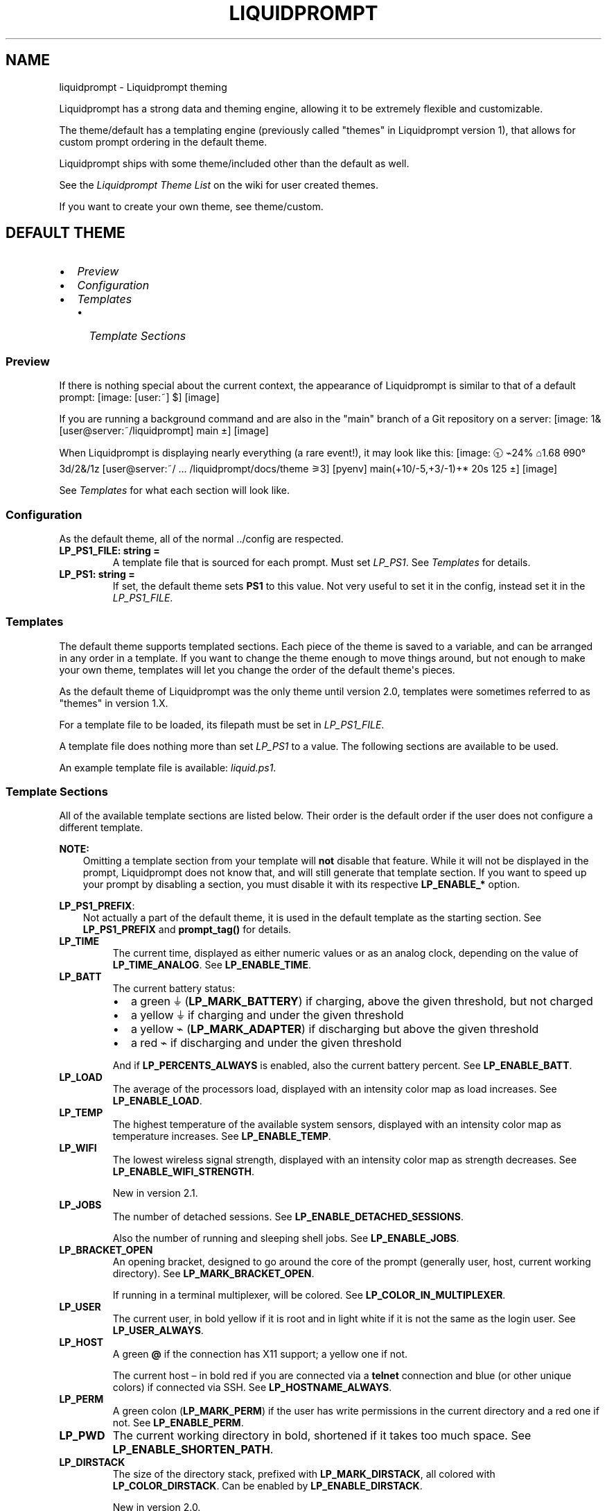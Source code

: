 .\" Man page generated from reStructuredText.
.
.
.nr rst2man-indent-level 0
.
.de1 rstReportMargin
\\$1 \\n[an-margin]
level \\n[rst2man-indent-level]
level margin: \\n[rst2man-indent\\n[rst2man-indent-level]]
-
\\n[rst2man-indent0]
\\n[rst2man-indent1]
\\n[rst2man-indent2]
..
.de1 INDENT
.\" .rstReportMargin pre:
. RS \\$1
. nr rst2man-indent\\n[rst2man-indent-level] \\n[an-margin]
. nr rst2man-indent-level +1
.\" .rstReportMargin post:
..
.de UNINDENT
. RE
.\" indent \\n[an-margin]
.\" old: \\n[rst2man-indent\\n[rst2man-indent-level]]
.nr rst2man-indent-level -1
.\" new: \\n[rst2man-indent\\n[rst2man-indent-level]]
.in \\n[rst2man-indent\\n[rst2man-indent-level]]u
..
.TH "LIQUIDPROMPT" "7" "May 27, 2022" "" "Liquidprompt"
.SH NAME
liquidprompt \- Liquidprompt theming
.sp
Liquidprompt has a strong data and theming engine, allowing it to be extremely
flexible and customizable.
.sp
The theme/default has a templating engine (previously called "themes" in
Liquidprompt version 1), that allows for custom prompt ordering in the default
theme.
.sp
Liquidprompt ships with some theme/included other than the default as
well.
.sp
See the \fI\%Liquidprompt Theme List\fP on the wiki for user created themes.
.sp
If you want to create your own theme, see theme/custom\&.
.SH DEFAULT THEME
.INDENT 0.0
.IP \(bu 2
\fI\%Preview\fP
.IP \(bu 2
\fI\%Configuration\fP
.IP \(bu 2
\fI\%Templates\fP
.INDENT 2.0
.IP \(bu 2
\fI\%Template Sections\fP
.UNINDENT
.UNINDENT
.SS Preview
.sp
If there is nothing special about the current context, the appearance of
Liquidprompt is similar to that of a default prompt:
[image: [user:~] $]
[image]
.sp
If you are running a background command and are also in the "main" branch of a
Git repository on a server:
[image: 1& [user@server:~/liquidprompt] main ±]
[image]
.sp
When Liquidprompt is displaying nearly everything (a rare event!), it may look
like this:
[image: 🕤 ⌁24% ⌂1.68 θ90° 3d/2&/1z [user@server:~/ … /liquidprompt/docs/theme ⚞3] [pyenv] main(+10/-5,+3/-1)+* 20s 125 ±]
[image]
.sp
See \fI\%Templates\fP for what each section will look like.
.SS Configuration
.sp
As the default theme, all of the normal \&../config are respected.
.INDENT 0.0
.TP
.B LP_PS1_FILE:  string  =  ""
A template file that is sourced for each prompt. Must set \fI\%LP_PS1\fP\&.
See \fI\%Templates\fP for details.
.UNINDENT
.INDENT 0.0
.TP
.B LP_PS1:  string  =  ""
If set, the default theme sets \fBPS1\fP to this value. Not very useful
to set it in the config, instead set it in the \fI\%LP_PS1_FILE\fP\&.
.UNINDENT
.SS Templates
.sp
The default theme supports templated sections. Each piece of the theme is saved
to a variable, and can be arranged in any order in a template. If you want to
change the theme enough to move things around, but not enough to make your own
theme, templates will let you change the order of the default theme\(aqs pieces.
.sp
As the default theme of Liquidprompt was the only theme until version 2.0,
templates were sometimes referred to as "themes" in version 1.X.
.sp
For a template file to be loaded, its filepath must be set in
\fI\%LP_PS1_FILE\fP\&.
.sp
A template file does nothing more than set \fI\%LP_PS1\fP to a value. The
following sections are available to be used.
.sp
An example template file is available: \fI\%liquid.ps1\fP\&.
.SS Template Sections
.sp
All of the available template sections are listed below. Their order is the
default order if the user does not configure a different template.
.sp
\fBNOTE:\fP
.INDENT 0.0
.INDENT 3.5
Omitting a template section from your template will \fBnot\fP disable that
feature. While it will not be displayed in the prompt, Liquidprompt does not
know that, and will still generate that template section. If you want to
speed up your prompt by disabling a section, you must disable it with its
respective \fBLP_ENABLE_*\fP option.
.UNINDENT
.UNINDENT
.sp
\fBLP_PS1_PREFIX\fP:
.INDENT 0.0
.INDENT 3.5
Not actually a part of the default theme, it is used in the default template
as the starting section. See \fBLP_PS1_PREFIX\fP and \fBprompt_tag()\fP
for details.
.UNINDENT
.UNINDENT
.INDENT 0.0
.TP
.B LP_TIME
The current time, displayed as either numeric values or as an analog clock,
depending on the value of \fBLP_TIME_ANALOG\fP\&. See \fBLP_ENABLE_TIME\fP\&.
.UNINDENT
.INDENT 0.0
.TP
.B LP_BATT
The current battery status:
.INDENT 7.0
.IP \(bu 2
a green ⏚ (\fBLP_MARK_BATTERY\fP) if charging, above the given threshold,
but not charged
.IP \(bu 2
a yellow ⏚ if charging and under the given threshold
.IP \(bu 2
a yellow ⌁ (\fBLP_MARK_ADAPTER\fP) if discharging but above the given
threshold
.IP \(bu 2
a red ⌁ if discharging and under the given threshold
.UNINDENT
.sp
And if \fBLP_PERCENTS_ALWAYS\fP is enabled, also the current battery
percent. See \fBLP_ENABLE_BATT\fP\&.
.UNINDENT
.INDENT 0.0
.TP
.B LP_LOAD
The average of the processors load, displayed with an intensity color map as
load increases. See \fBLP_ENABLE_LOAD\fP\&.
.UNINDENT
.INDENT 0.0
.TP
.B LP_TEMP
The highest temperature of the available system sensors, displayed with an
intensity color map as temperature increases. See \fBLP_ENABLE_TEMP\fP\&.
.UNINDENT
.INDENT 0.0
.TP
.B LP_WIFI
The lowest wireless signal strength, displayed with an intensity color map as
strength decreases. See \fBLP_ENABLE_WIFI_STRENGTH\fP\&.
.sp
New in version 2.1.

.UNINDENT
.INDENT 0.0
.TP
.B LP_JOBS
The number of detached sessions. See \fBLP_ENABLE_DETACHED_SESSIONS\fP\&.
.sp
Also the number of running and sleeping shell jobs. See
\fBLP_ENABLE_JOBS\fP\&.
.UNINDENT
.INDENT 0.0
.TP
.B LP_BRACKET_OPEN
An opening bracket, designed to go around the core of the prompt (generally
user, host, current working directory). See \fBLP_MARK_BRACKET_OPEN\fP\&.
.sp
If running in a terminal multiplexer, will be colored. See
\fBLP_COLOR_IN_MULTIPLEXER\fP\&.
.UNINDENT
.INDENT 0.0
.TP
.B LP_USER
The current user, in bold yellow if it is root and in light white if it is
not the same as the login user. See \fBLP_USER_ALWAYS\fP\&.
.UNINDENT
.INDENT 0.0
.TP
.B LP_HOST
A green \fB@\fP if the connection has X11 support; a yellow one if not.
.sp
The current host – in bold red if you are connected via a \fBtelnet\fP
connection and blue (or other unique colors) if connected via SSH. See
\fBLP_HOSTNAME_ALWAYS\fP\&.
.UNINDENT
.INDENT 0.0
.TP
.B LP_PERM
A green colon (\fBLP_MARK_PERM\fP) if the user has write permissions in the
current directory and a red one if not. See \fBLP_ENABLE_PERM\fP\&.
.UNINDENT
.INDENT 0.0
.TP
.B LP_PWD
The current working directory in bold, shortened if it takes too much space.
See \fBLP_ENABLE_SHORTEN_PATH\fP\&.
.UNINDENT
.INDENT 0.0
.TP
.B LP_DIRSTACK
The size of the directory stack, prefixed with \fBLP_MARK_DIRSTACK\fP, all
colored with \fBLP_COLOR_DIRSTACK\fP\&. Can be enabled by
\fBLP_ENABLE_DIRSTACK\fP\&.
.sp
New in version 2.0.

.UNINDENT
.INDENT 0.0
.TP
.B LP_BRACKET_CLOSE
A closing bracket, designed to go around the core of the prompt (generally
user, host, current working directory). See \fBLP_MARK_BRACKET_CLOSE\fP\&.
.sp
If running in a terminal multiplexer, will be colored. See
\fBLP_COLOR_IN_MULTIPLEXER\fP\&.
.UNINDENT
.INDENT 0.0
.TP
.B LP_SHLVL
The number of nested shells, prefixed with \fBLP_MARK_SHLVL\fP, all colored
with \fBLP_COLOR_SHLVL\fP\&. Can be disabled by attr:\fILP_ENABLE_SHLVL\fP\&.
.sp
New in version 2.1.

.UNINDENT
.INDENT 0.0
.TP
.B LP_SCLS
The current Red Hat Software Collections environment. See
\fBLP_ENABLE_SCLS\fP\&.
.UNINDENT
.INDENT 0.0
.TP
.B LP_AWS_PROFILE
The current active AWS Profile. See
\fBLP_ENABLE_AWS_PROFILE\fP\&.
.sp
New in version 2.1.

.UNINDENT
.INDENT 0.0
.TP
.B LP_CONTAINER
The container status for the current shell. See \fBLP_ENABLE_CONTAINER\fP\&.
.sp
New in version 2.1.

.UNINDENT
.INDENT 0.0
.TP
.B LP_VENV
The current Python (or Conda) virtual environment. See
\fBLP_ENABLE_VIRTUALENV\fP\&.
.UNINDENT
.INDENT 0.0
.TP
.B LP_NODE_VENV
The current Node.js virtual environment. See \fBLP_ENABLE_NODE_VENV\fP\&.
.sp
New in version 2.1.

.UNINDENT
.INDENT 0.0
.TP
.B LP_RUBY_VENV
The current Ruby virtual environment. See \fBLP_ENABLE_RUBY_VENV\fP\&.
.sp
New in version 2.1.

.UNINDENT
.INDENT 0.0
.TP
.B LP_TFSPACE
The current Terraform workspace. See \fBLP_ENABLE_TERRAFORM\fP\&.
.sp
New in version 2.1.

.UNINDENT
.INDENT 0.0
.TP
.B LP_KUBECONTEXT
The current Kubernetes context. See
\fBLP_ENABLE_KUBECONTEXT\fP\&.
.sp
New in version 2.1.

.UNINDENT
.INDENT 0.0
.TP
.B LP_PROXY
A ↥ (\fBLP_MARK_PROXY\fP) if an HTTP proxy is in use. See
\fBLP_ENABLE_PROXY\fP\&.
.UNINDENT
.INDENT 0.0
.TP
.B LP_VCS
.INDENT 7.0
.IP \(bu 2
The name of the current branch if you are in a version control repository
(Git, Mercurial, Subversion, Bazaar, or Fossil):
.INDENT 2.0
.INDENT 3.5
.INDENT 0.0
.IP \(bu 2
in green if everything is up\-to\-date
.IP \(bu 2
in red if there are changes
.IP \(bu 2
in yellow if there are pending commits to push
.UNINDENT
.UNINDENT
.UNINDENT
.IP \(bu 2
The number of added/deleted lines if changes have been made and the number
of pending commits
.IP \(bu 2
The number of commits ahead/behind the remote tracking branch
.IP \(bu 2
A yellow + (\fBLP_MARK_STASH\fP) if there are stashed modifications
.IP \(bu 2
a red * (\fBLP_MARK_UNTRACKED\fP) if there are untracked files in the
repository
.UNINDENT
.UNINDENT
.INDENT 0.0
.TP
.B LP_RUNTIME
The runtime of the last command, if it has exceeded a certain threshold. See
\fBLP_ENABLE_RUNTIME\fP\&.
.UNINDENT
.INDENT 0.0
.TP
.B LP_ERR
The error code of the last command, if it is non\-zero. See
\fBLP_ENABLE_ERROR\fP\&.
.UNINDENT
.sp
\fBLP_MARK_PREFIX\fP
.INDENT 0.0
.INDENT 3.5
Not actually a part of the default theme, it is used in the default template
as the last thing before the prompt mark. See \fBLP_MARK_PREFIX\fP for
details.
.UNINDENT
.UNINDENT
.sp
\fBLP_COLOR_MARK\fP
.INDENT 0.0
.INDENT 3.5
Bold normally, red if you have \fBsudo\fP rights or for the root user.
.sp
Separate from \fI\%LP_MARK\fP for historical reasons.
.UNINDENT
.UNINDENT
.INDENT 0.0
.TP
.B LP_MARK
A smart mark at the end of the prompt:
.INDENT 7.0
.IP \(bu 2
$ or % (\fBLP_MARK_DEFAULT\fP) for a simple user
.IP \(bu 2
# for the root user
.IP \(bu 2
⌘ (\fBLP_MARK_FOSSIL\fP) for Fossil
.IP \(bu 2
± (\fBLP_MARK_GIT\fP) for Git
.IP \(bu 2
☿ (\fBLP_MARK_HG\fP) for Mercurial
.IP \(bu 2
‡ (\fBLP_MARK_SVN\fP) for Subversion
.IP \(bu 2
‡± for Git\-Subversion
.IP \(bu 2
|±| (\fBLP_MARK_VCSH\fP) for VCSH
.UNINDENT
.UNINDENT
.sp
\fBLP_PS1_POSTFIX\fP
.INDENT 0.0
.INDENT 3.5
Not actually a part of the default theme, it is used in the default template
as the final section. See \fBLP_PS1_POSTFIX\fP for details.
.UNINDENT
.UNINDENT
.SH INCLUDED THEMES
.sp
Liquidprompt ships with some included themes that will have features added to
them as they are added to Liquidprompt.
.SS Alternate VCS Details Theme
.sp
The included \fBthemes/powerline/alternate_vcs.theme\fP file includes a theme
extending the default theme but replacing the VCS details display.
.INDENT 0.0
.IP \(bu 2
\fI\%Alternate VCS\fP
.INDENT 2.0
.IP \(bu 2
\fI\%Preview\fP
.IP \(bu 2
\fI\%Configuration\fP
.INDENT 2.0
.IP \(bu 2
\fI\%Liquidprompt Configuration\fP
.IP \(bu 2
\fI\%Theme Configuration\fP
.INDENT 2.0
.IP \(bu 2
\fI\%Features\fP
.IP \(bu 2
\fI\%Markers\fP
.UNINDENT
.UNINDENT
.UNINDENT
.UNINDENT
.SS Alternate VCS
.sp
The \fBalternate_vcs\fP theme is an extension of the default theme.
.sp
This prompt is a fully usable theme, designed to be more flexible than the
default theme in terms of what VCS information is shown in the prompt.
.sp
It is also an example of how to build a theme extending the default theme while
replacing one of the template sections.
.sp
New in version 2.0.

.SS Preview
.sp
If there is nothing special about the current context, the appearance of
Alternate VCS might be as simple as this:
[image: [user:~] $]
[image]
.sp
If you are running a background command and are also in the "main" branch of a
Git repository on a server:
[image: 1& [user@server:~/liquidprompt] main ±]
[image]
.sp
When Liquidprompt is displaying nearly everything, it may look like this:
[image: 🕤 ⌁24% ⌂1.68 θ90° 3d/2&/1z [user@server:~/ … /liquidprompt/docs/theme ⚞3] [pyenv] main(U2 ?1 +10/-5,+3/-1)+ 20s 125 ±]
[image]
.sp
A demo of what disabling the configuration options might look like:
[image: [user@server:~/liquidprompt] main(U1 ?1 +8/-1,+1/-3)+ ±]
[image]
.SS Configuration
.SS Liquidprompt Configuration
.sp
All Liquidprompt config options are respected, \fBexcept for\fP:
.INDENT 0.0
.IP \(bu 2
\fBLP_MARK_UNTRACKED\fP when \fI\%LP_ENABLE_ALT_VCS_STATUS\fP is enabled.
.UNINDENT
.SS Theme Configuration
.sp
Alternate VCS adds these config options:
.SS Features
.INDENT 0.0
.TP
.B LP_ALWAYS_ALT_VCS_TAG:  bool  =  0
Determine when a matching VCS tag should be displayed:
.INDENT 7.0
.IP \(bu 2
\fB0\fP \- Only when there is no current branch or bookmark
.IP \(bu 2
\fB1\fP \- Always
.UNINDENT
.UNINDENT
.INDENT 0.0
.TP
.B LP_ENABLE_ALT_VCS_COMMITS:  bool  =  1
Display commits ahead or behind the remote tracking branch.
.UNINDENT
.INDENT 0.0
.TP
.B LP_ENABLE_ALT_VCS_DIFF:  bool  =  1
Display the number of changed lines.
.UNINDENT
.INDENT 0.0
.TP
.B LP_ENABLE_ALT_VCS_STATUS:  bool  =  1
Display the number(s) of changed files, of type staged (if VCS supports
staging), non\-staged (or non\-committed if no staging), and untracked.
.sp
If disabled, a marker will be added to the end of the display to show if
there are untracked files (the behavior of the default theme).
.UNINDENT
.SS Markers
.INDENT 0.0
.TP
.B LP_MARK_ALT_VCS_TAG:  string  =  "🔖"
The marker string used to indicate the following string is a VCS tag.
.UNINDENT
.SS Powerline Theme
.sp
The included \fBthemes/powerline/powerline.theme\fP file includes two themes:
.INDENT 0.0
.IP \(bu 2
\fI\%Powerline\fP
.INDENT 2.0
.IP \(bu 2
\fI\%Preview\fP
.IP \(bu 2
\fI\%Setup\fP
.IP \(bu 2
\fI\%Configuration\fP
.INDENT 2.0
.IP \(bu 2
\fI\%Liquidprompt Configuration\fP
.IP \(bu 2
\fI\%Theme Configuration\fP
.INDENT 2.0
.IP \(bu 2
\fI\%Markers\fP
.IP \(bu 2
\fI\%Colors\fP
.UNINDENT
.UNINDENT
.UNINDENT
.IP \(bu 2
\fI\%Powerline Full\fP
.INDENT 2.0
.IP \(bu 2
\fI\%Preview\fP
.IP \(bu 2
\fI\%Setup\fP
.IP \(bu 2
\fI\%Configuration\fP
.INDENT 2.0
.IP \(bu 2
\fI\%Liquidprompt Configuration\fP
.IP \(bu 2
\fI\%Theme Configuration\fP
.INDENT 2.0
.IP \(bu 2
\fI\%Markers\fP
.IP \(bu 2
\fI\%Colors\fP
.UNINDENT
.UNINDENT
.UNINDENT
.UNINDENT
.SS Powerline
.sp
The \fBpowerline\fP theme is a clone of the \fI\%Powerline prompt\fP\&. It copies the
\fI\%default segments\fP of the Powerline prompt for Shell.
.sp
This prompt is a proof of (a specific) concept: that Liquidprompt can do what
Powerline does, but faster.
That said, this is a fully usable theme.
.sp
New in version 2.0.

.SS Preview
.sp
If there is nothing special about the current context, the appearance of
Powerline might be as simple as this:
[image:  user  ~ ]
[image]
.sp
If you are running a background command and are also in the "main" branch of a
Git repository on a server:
[image:   server  user  ~  liquidprompt  1   main ]
[image]
.sp
When Liquidprompt is displaying nearly everything, it may look like this:
[image:   server  user  (e) pyenv  ~   …   liquidprompt   …   theme  3   main  ST 1  125 ]
[image]
.sp
\fBNOTE:\fP
.INDENT 0.0
.INDENT 3.5
The above "everything" image looks like it is missing some parts because this
theme does not implement all data sources of Liquidprompt. This is by design
to clone basic Powerline. For a Powerline theme that does show all data
sources, see \fI\%Powerline Full\fP below.
.UNINDENT
.UNINDENT
.SS Setup
.sp
By default, the dividers and markers used are the Powerline private characters.
You will either need a compatible font, or to configure the dividers and markers
to use other characters.
.sp
See the \fI\%Powerline Fonts installation docs\fP for help.
.SS Configuration
.SS Liquidprompt Configuration
.sp
The following Liquidprompt config options are respected:
.INDENT 0.0
.IP \(bu 2
\fBLP_DISABLED_VCS_PATHS\fP
.IP \(bu 2
\fBLP_ENABLE_BZR\fP
.IP \(bu 2
\fBLP_ENABLE_COLOR\fP
.IP \(bu 2
\fBLP_ENABLE_ERROR\fP
.IP \(bu 2
\fBLP_ENABLE_FOSSIL\fP
.IP \(bu 2
\fBLP_ENABLE_FQDN\fP
.IP \(bu 2
\fBLP_ENABLE_GIT\fP
.IP \(bu 2
\fBLP_ENABLE_HG\fP
.IP \(bu 2
\fBLP_ENABLE_JOBS\fP
.IP \(bu 2
\fBLP_ENABLE_RUNTIME_BELL\fP
.IP \(bu 2
\fBLP_ENABLE_SCREEN_TITLE\fP
.IP \(bu 2
\fBLP_ENABLE_SHORTEN_PATH\fP
.IP \(bu 2
\fBLP_ENABLE_SVN\fP
.IP \(bu 2
\fBLP_ENABLE_TITLE\fP
.IP \(bu 2
\fBLP_ENABLE_VCS_ROOT\fP
.IP \(bu 2
\fBLP_ENABLE_VIRTUALENV\fP
.IP \(bu 2
\fBLP_HOSTNAME_ALWAYS\fP
.IP \(bu 2
\fBLP_PATH_CHARACTER_KEEP\fP
.IP \(bu 2
\fBLP_PATH_KEEP\fP
.IP \(bu 2
\fBLP_PATH_LENGTH\fP
.IP \(bu 2
\fBLP_PATH_METHOD\fP
.IP \(bu 2
\fBLP_PATH_VCS_ROOT\fP
.IP \(bu 2
\fBLP_RUNTIME_BELL_THRESHOLD\fP
.IP \(bu 2
\fBLP_USER_ALWAYS\fP
.UNINDENT
.SS Theme Configuration
.sp
Powerline adds these config options:
.SS Markers
.INDENT 0.0
.TP
.B POWERLINE_HARD_DIVIDER:  string  =  ""  # U+E0B0
The divider character between sections, defaults to the private character
used in Powerline fonts that looks like a solid right arrow.
.UNINDENT
.INDENT 0.0
.TP
.B POWERLINE_PYTHON_ENV_MARKER:  string  =  "(e) "
The marker string used to indicate the following string is a Python
environment.
.UNINDENT
.INDENT 0.0
.TP
.B POWERLINE_ROOT_MARKER:  string  =  "#"
The marker character used to indicate a root session.
.UNINDENT
.INDENT 0.0
.TP
.B POWERLINE_SECURE_MARKER:  string  =  ""  # U+E0A2
The marker character used to indicate a SSH session, defaults to the
private character used in Powerline fonts that looks like a lock.
.UNINDENT
.INDENT 0.0
.TP
.B POWERLINE_SOFT_DIVIDER:  string  =  ""  # U+E0B1
The divider character between similar sections, defaults to the private
character used in Powerline fonts that looks like a thin right arrow.
.UNINDENT
.INDENT 0.0
.TP
.B POWERLINE_SPACER:  string  =  "\ "  # U+00A0: non\-breaking space
The marker character used to pad sections, defaults to the
non\-breaking space character.
.sp
To add more padding, add more spaces to this string.
.sp
A non\-breaking space is needed in some fonts to prevent multiple spaces from
collapsing to one space, loosing the padding.
.UNINDENT
.INDENT 0.0
.TP
.B POWERLINE_STASH_MARKER:  string  =  "ST"
The marker string used to indicate stashes exist in the VCS repository.
.UNINDENT
.INDENT 0.0
.TP
.B POWERLINE_VCS_MARKER:  string  =  ""  # U+E0A0
The marker character used to indicate a VCS repository, defaults to the
private character used in Powerline fonts that looks like a branching commit
history.
.UNINDENT
.SS Colors
.sp
These color config options take an array of integers, which are arguments to
\fBlp_terminal_format()\fP\&.
.sp
\fBNOTE:\fP
.INDENT 0.0
.INDENT 3.5
Arrays are set without commas (\fB,\fP). The default values are displayed with
commas for clarity.
.UNINDENT
.UNINDENT
.INDENT 0.0
.TP
.B POWERLINE_ERROR_COLOR:  array<int>  =  (231, 52, 0, 0, 7, 1)
Color for the error code section.
.UNINDENT
.INDENT 0.0
.TP
.B POWERLINE_HOST_COLOR:  array<int>  =  (220, 166, 0, 0, 3, 2)
Color for the hostname section.
.UNINDENT
.INDENT 0.0
.TP
.B POWERLINE_JOBS_COLOR:  array<int>  =  (220, 166, 0, 0, 3, 2)
Color for the shell jobs section.
.UNINDENT
.INDENT 0.0
.TP
.B POWERLINE_PATH_COLOR:  array<int>  =  (250, 240, 0, 0, 7, 0)
Color for the current working directory section.
.UNINDENT
.INDENT 0.0
.TP
.B POWERLINE_PATH_LAST_COLOR:  array<int>  =  (252, 240, 1, 0, 7, 0)
Color for the current working directory last subsection.
.UNINDENT
.INDENT 0.0
.TP
.B POWERLINE_PATH_SEPARATOR_COLOR:  array<int>  =  (245, 240, 0, 0, 7, 0)
Color for the current working directory subsection separator.
.UNINDENT
.INDENT 0.0
.TP
.B POWERLINE_PATH_SHORTENED_COLOR:  array<int>  =  (245, 240, 0, 0, 7, 0)
Color for any sections in the current working directory that are shortened to
make the path fit in \fBLP_PATH_LENGTH\fP\&.
.UNINDENT
.INDENT 0.0
.TP
.B POWERLINE_PATH_VCS_COLOR:  array<int>  =  (147, 240, 1, 0, 4, 0)
Color for the current working directory segment corresponding to the current
VCS repository root directory.
.sp
\fBLP_PATH_VCS_ROOT\fP must be enabled to have any effect.
.UNINDENT
.INDENT 0.0
.TP
.B POWERLINE_PYTHON_ENV_COLOR:  array<int>  =  (231, 74, 0, 0, 7, 4)
Color for the Python environment section.
.UNINDENT
.INDENT 0.0
.TP
.B POWERLINE_USER_COLOR:  array<int>  =  (231, 31, 1, 0, 7, 6)
Color for the username section.
.UNINDENT
.INDENT 0.0
.TP
.B POWERLINE_VCS_CLEAN_COLOR:  array<int>  =  (250, 236, 0, 0, 7, 0)
Color for the VCS section if the repository is clean.
.UNINDENT
.INDENT 0.0
.TP
.B POWERLINE_VCS_DIRTY_COLOR:  array<int>  =  (220, 236, 0, 0, 3, 0)
Color for the VCS section if the repository is not clean.
.UNINDENT
.INDENT 0.0
.TP
.B POWERLINE_VCS_STASH_COLOR:  array<int>  =  (220, 236, 0, 0, 3, 0)
Color for the VCS stash subsection.
.UNINDENT
.SS Powerline Full
.sp
An extension of the \fBpowerline\fP theme, \fBpowerline_full\fP includes all data
sources that Liquidprompt provides. The ordering is the same as the default
theme.
.sp
New in version 2.0.

.SS Preview
.sp
If there is nothing special about the current context, the appearance of
Powerline might be as simple as this:
[image:  user  ~ ]
[image]
.sp
If you are running a background command and are also in the "main" branch of a
Git repository on a server:
[image:  1&  user   server  ~  liquidprompt  main ]
[image]
.sp
When Liquidprompt is displaying nearly everything, it may look like this:
[image:  🕤  ⌁24%  ⌂1.68  θ90°  3d/2&/1z  user   server  ~   …   liquidprompt   …   theme  ⚞3  (e) pyenv  main(+10/-5,+3/-1)+*  20s  125 ]
[image]
.SS Setup
.sp
Like the \fBpowerline\fP theme, you will need a compatible font.
See the \fI\%Powerline Fonts installation docs\fP for help.
.SS Configuration
.SS Liquidprompt Configuration
.sp
All Liquidprompt config options are respected, \fBexcept for\fP:
.INDENT 0.0
.IP \(bu 2
\fBLP_COLOR_AWS_PROFILE\fP
.IP \(bu 2
\fBLP_COLOR_CONTAINER\fP
.IP \(bu 2
\fBLP_COLOR_DIRSTACK\fP
.IP \(bu 2
\fBLP_COLOR_ERR\fP
.IP \(bu 2
\fBLP_COLOR_HOST\fP
.IP \(bu 2
\fBLP_COLOR_IN_MULTIPLEXER\fP
.IP \(bu 2
\fBLP_COLOR_JOB_D\fP
.IP \(bu 2
\fBLP_COLOR_JOB_R\fP
.IP \(bu 2
\fBLP_COLOR_JOB_Z\fP
.IP \(bu 2
\fBLP_COLOR_KUBECONTEXT\fP
.IP \(bu 2
\fBLP_COLOR_MARK_ROOT\fP
.IP \(bu 2
\fBLP_COLOR_MARK_SUDO\fP
.IP \(bu 2
\fBLP_COLOR_MARK\fP
.IP \(bu 2
\fBLP_COLOR_NODE_VENV\fP
.IP \(bu 2
\fBLP_COLOR_NOWRITE\fP
.IP \(bu 2
\fBLP_COLOR_PATH_ROOT\fP
.IP \(bu 2
\fBLP_COLOR_PATH\fP
.IP \(bu 2
\fBLP_COLOR_PROXY\fP
.IP \(bu 2
\fBLP_COLOR_RUBY_VENV\fP
.IP \(bu 2
\fBLP_COLOR_RUNTIME\fP
.IP \(bu 2
\fBLP_COLOR_SHLVL\fP
.IP \(bu 2
\fBLP_COLOR_SSH\fP
.IP \(bu 2
\fBLP_COLOR_SU\fP
.IP \(bu 2
\fBLP_COLOR_TELNET\fP
.IP \(bu 2
\fBLP_COLOR_TERRAFORM\fP
.IP \(bu 2
\fBLP_COLOR_TIME\fP
.IP \(bu 2
\fBLP_COLOR_USER_ALT\fP
.IP \(bu 2
\fBLP_COLOR_USER_LOGGED\fP
.IP \(bu 2
\fBLP_COLOR_USER_ROOT\fP
.IP \(bu 2
\fBLP_COLOR_VIRTUALENV\fP
.IP \(bu 2
\fBLP_COLOR_WRITE\fP
.IP \(bu 2
\fBLP_COLOR_X11_OFF\fP
.IP \(bu 2
\fBLP_COLOR_X11_ON\fP
.IP \(bu 2
\fBLP_ENABLE_PERM\fP
.IP \(bu 2
\fBLP_ENABLE_SSH_COLORS\fP
.IP \(bu 2
\fBLP_ENABLE_SUDO\fP
.IP \(bu 2
\fBLP_MARK_BRACKET_CLOSE\fP
.IP \(bu 2
\fBLP_MARK_BRACKET_OPEN\fP
.IP \(bu 2
\fBLP_MARK_BZR\fP
.IP \(bu 2
\fBLP_MARK_DEFAULT\fP
.IP \(bu 2
\fBLP_MARK_DISABLED\fP
.IP \(bu 2
\fBLP_MARK_FOSSIL\fP
.IP \(bu 2
\fBLP_MARK_GIT\fP
.IP \(bu 2
\fBLP_MARK_HG\fP
.IP \(bu 2
\fBLP_MARK_PERM\fP
.IP \(bu 2
\fBLP_MARK_PREFIX\fP
.IP \(bu 2
\fBLP_MARK_PROXY\fP
.IP \(bu 2
\fBLP_MARK_SVN\fP
.IP \(bu 2
\fBLP_MARK_VCSH\fP
.UNINDENT
.SS Theme Configuration
.sp
Powerline Full uses all the config options of the above Powerline theme,
\fBexcept for\fP:
.INDENT 0.0
.IP \(bu 2
\fI\%POWERLINE_STASH_MARKER\fP
.IP \(bu 2
\fI\%POWERLINE_VCS_DIRTY_COLOR\fP
.IP \(bu 2
\fI\%POWERLINE_VCS_MARKER\fP
.IP \(bu 2
\fI\%POWERLINE_VCS_STASH_COLOR\fP
.UNINDENT
.sp
Powerline Full adds these config options:
.SS Markers
.INDENT 0.0
.TP
.B POWERLINE_AWS_PROFILE_MARKER:  string  =  "AWS: "
The marker string used to indicate the following string is the name of an
AWS profile.
.sp
New in version 2.1.

.UNINDENT
.INDENT 0.0
.TP
.B POWERLINE_CHROOT_MARKER:  string  =  "chroot: "
The marker string used to indicate the following string is a chroot.
.UNINDENT
.INDENT 0.0
.TP
.B POWERLINE_KUBECONTEXT_MARKER:  string  =  $LP_MARK_KUBECONTEXT
The marker string used to indicate the following string is the name of a
kubectl context.
.sp
New in version 2.1.

.UNINDENT
.INDENT 0.0
.TP
.B POWERLINE_NODE_ENV_MARKER:  string  =  "node: "
The marker string used to indicate the following string is a Node.js
environment.
.sp
New in version 2.1.

.UNINDENT
.INDENT 0.0
.TP
.B POWERLINE_PROXY_MARKER:  string  =  "proxy: "
The marker string used to indicate the following string is a HTTP proxy.
.UNINDENT
.INDENT 0.0
.TP
.B POWERLINE_RUBY_ENV_MARKER:  string  =  "ruby: "
The marker string used to indicate the following string is a Ruby
environment.
.sp
New in version 2.1.

.UNINDENT
.INDENT 0.0
.TP
.B POWERLINE_SOFTWARE_COLLECTION_MARKER:  string  =  "(sc) "
The marker string used to indicate the following string is a Red Hat Software
Collection.
.UNINDENT
.INDENT 0.0
.TP
.B POWERLINE_TERRAFORM_ENV_MARKER:  string  =  "(tf) "
The marker string used to indicate the following string is a Terraform
workspace.
.sp
New in version 2.1.

.UNINDENT
.SS Colors
.INDENT 0.0
.TP
.B POWERLINE_AWS_PROFILE_COLOR:  array<int>  =  (190, 236, 0, 0, 3, 0)
Color for the AWS profile section.
.sp
New in version 2.1.

.UNINDENT
.INDENT 0.0
.TP
.B POWERLINE_BATTERY_COLOR:  array<int>  =  (\-1, 238, 0, 0, \-1, 0)
Color for the battery section.
.UNINDENT
.INDENT 0.0
.TP
.B POWERLINE_CHROOT_COLOR:  array<int>  =  (219, 30, 0, 0, 7, 4)
Color for the chroot section.
.UNINDENT
.INDENT 0.0
.TP
.B POWERLINE_CONTAINER_COLOR:  array<int>  =  $POWERLINE_NEUTRAL_COLOR
Color for the container indicator section.
.sp
New in version 2.1.

.UNINDENT
.INDENT 0.0
.TP
.B POWERLINE_DIRSTACK_COLOR:  array<int>  =  $POWERLINE_NEUTRAL_COLOR
Color for the directory stack section.
.UNINDENT
.INDENT 0.0
.TP
.B POWERLINE_KUBECONTEXT_COLOR:  array<int>  =  (231, 74, 0, 0, 7, 4)
Color for the Kubernetes context section.
.sp
New in version 2.1.

.UNINDENT
.INDENT 0.0
.TP
.B POWERLINE_LOAD_COLOR:  array<int>  =  (\-1, 148, 0, 0, \-1, 3)
Color for the CPU load section.
.UNINDENT
.INDENT 0.0
.TP
.B POWERLINE_NEUTRAL_COLOR:  array<int>  =  (252, 234, 0, 0, 7, 0)
Color for all neutral sections, \fBLP_PS1_PREFIX\fP and
\fBLP_PS1_POSTFIX\fP\&.
.UNINDENT
.INDENT 0.0
.TP
.B POWERLINE_NODE_ENV_COLOR:  array<int>  =  $POWERLINE_PYTHON_ENV_COLOR
Color for the Node.js environment section.
.sp
New in version 2.1.

.UNINDENT
.INDENT 0.0
.TP
.B POWERLINE_PROXY_COLOR:  array<int>  =  (21, 219, 1, 0, 4, 7)
Color for the HTTP proxy section.
.UNINDENT
.INDENT 0.0
.TP
.B POWERLINE_RUBY_ENV_COLOR:  array<int>  =  $POWELINE_PYTHON_ENV_COLOR
Color for the Ruby environment section.
.sp
New in version 2.1.

.UNINDENT
.INDENT 0.0
.TP
.B POWERLINE_RUNTIME_COLOR:  array<int>  =  (226, 17, 0, 0, 3, 4)
Color for the command runtime section.
.UNINDENT
.INDENT 0.0
.TP
.B POWERLINE_SHLVL_COLOR:  array<int>  =  (231, 58, 0, 0, 7, 2)
Color for the nested shell level section.
.sp
New in version 2.1.

.UNINDENT
.INDENT 0.0
.TP
.B POWERLINE_SOFTWARE_COLLECTIONS_COLOR:  array<int>  =  (231, 62, 0, 0, 7, 5)
Color for the Red Hat Software Collections section.
.UNINDENT
.INDENT 0.0
.TP
.B POWERLINE_TEMPERATURE_COLOR:  array<int>  =  (\-1, 240, 0, 0, \-1, 0)
Color for the temperature section.
.UNINDENT
.INDENT 0.0
.TP
.B POWERLINE_TERRAFORM_ENV_COLOR:  array<int>  =  (231, 182, 0, 0, 7, 4)
Color for the Terraform workspace.
.sp
New in version 2.1.

.UNINDENT
.INDENT 0.0
.TP
.B POWERLINE_TIME_COLOR:  array<int>  =  (33, 17, 0, 0, 5, 4)
Color for the current time section.
.UNINDENT
.INDENT 0.0
.TP
.B POWERLINE_WIFI_STRENGTH_COLOR:  array<int>  =  (\-1, 148, 0, 0, \-1, 3)
Color for the wireless signal strength section.
.sp
New in version 2.1.

.UNINDENT
.SH CUSTOM THEMES
.INDENT 0.0
.IP \(bu 2
\fI\%Defining a Theme\fP
.INDENT 2.0
.IP \(bu 2
\fI\%Prompt Function\fP
.IP \(bu 2
\fI\%Directory Function\fP
.IP \(bu 2
\fI\%Activate Function\fP
.IP \(bu 2
\fI\%Other Functions\fP
.UNINDENT
.IP \(bu 2
\fI\%Getting Data\fP
.IP \(bu 2
\fI\%Examples\fP
.IP \(bu 2
\fI\%Sharing Your Theme\fP
.UNINDENT
.SS Defining a Theme
.sp
A theme should be contained in one file with a \fB\&.theme\fP file suffix. There
should be no "top level" code in the file, or in other words, all code should be
contained in functions. Sourcing the file should run no code, as a user sourcing
the theme file might not want to activate it yet.
.SS Prompt Function
.sp
Every theme must have a prompt function that is called for every prompt to
generate the prompt. It \fImust\fP be set to \fB_lp_<theme_id>_theme_prompt()\fP\&.
.sp
This function could do anything, but generally it should generate a prompt and
store it in \fBPS1\fP\&.
.SS Directory Function
.sp
Optionally, a theme can have a directory function. It must be set to
\fB_lp_<theme_id>_theme_directory()\fP\&.
.sp
This function is called every time the user changes directories. This allows the
theme to only run generating code that depends on the current directory when it
is needed.
.SS Activate Function
.sp
Optionally, a theme can have an activate function. It must be set to
\fB_lp_<theme_id>_theme_activate()\fP\&.
.sp
This function is called when the theme is first activated, and every time the
user runs \fBlp_activate()\fP\&. Prompt pieces that never change (such as hostname
and username) should be generated here. This is also where the theme\(aqs default
values should be set. This function will always be called after the user config
is already loaded.
.SS Other Functions
.sp
If a theme is moderately complicated, it will need other functions defined to
help generate a prompt. These should be named following the \&../functions
guidelines concerning underscore prefixes.
.sp
The prefix of a function should always be either \fB_<theme_id>_\fP or
\fB_lp_<theme_id>_\fP to prevent overwriting functions already defined by the
user.
.SS Getting Data
.sp
A theme must call \&../functions/data to be able to display useful
information to the user. A theme might also need to use \&../functions/util
to process that data.
.SS Examples
.sp
The included/alternate_vcs is a good example of creating a theme based on
the default theme.
.sp
The included/powerline is a good example of creating a detailed theme.
.SS Sharing Your Theme
.sp
First see the \fI\%Theme sharing\fP wiki page for things you should do to make your
theme shareable.
.sp
The \fI\%Themes\fP wiki page is where you can share your theme with other users.
.INDENT 0.0
.IP \(bu 2
\fI\%Switching Themes\fP
.UNINDENT
.SH SWITCHING THEMES
.sp
Liquidprompt can switch between themes on the fly. The shell does not need to be
reloaded, and no files need to be sourced after the initial source.
.sp
To load (but not activate) a theme, simply source the theme file. For example,
to load the included Powerline theme, source the theme file:
.INDENT 0.0
.INDENT 3.5
.sp
.nf
.ft C
$ source themes/powerline/powerline.theme
.ft P
.fi
.UNINDENT
.UNINDENT
.sp
Now both the default theme and Powerline are loaded. To show what themes are
loaded and available, run \fBlp_theme()\fP:
.INDENT 0.0
.INDENT 3.5
.sp
.nf
.ft C
$ lp_theme \-\-list
default
powerline_full
powerline
.ft P
.fi
.UNINDENT
.UNINDENT
.sp
To switch to a different theme, call \fBlp_theme()\fP with the name of the theme
as the argument:
.INDENT 0.0
.INDENT 3.5
.sp
.nf
.ft C
$ lp_theme powerline
.ft P
.fi
.UNINDENT
.UNINDENT
.sp
The prompt will immediately take on the new theme.
.sp
To switch back to the default theme, call \fBlp_theme()\fP again with
\fBdefault\fP as the argument instead.
.sp
If you add the theme source commands to your shell startup file, you will have
your favorite themes ready to be switched to at any time.
.SH COPYRIGHT
2011-2022, Liquidprompt team
.\" Generated by docutils manpage writer.
.

